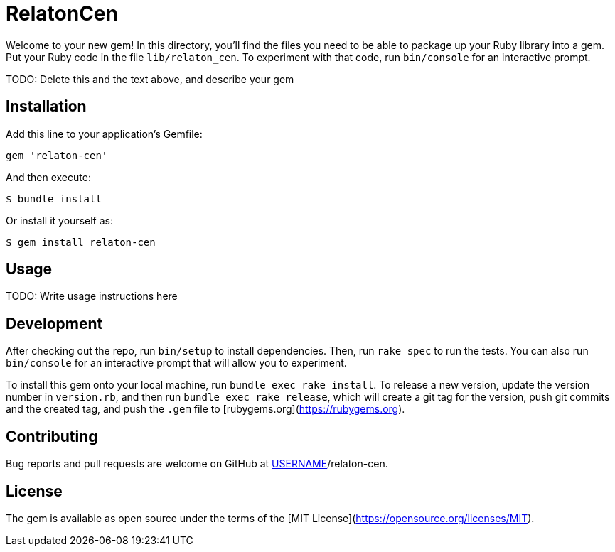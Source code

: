 = RelatonCen

Welcome to your new gem! In this directory, you'll find the files you need to be able to package up your Ruby library into a gem. Put your Ruby code in the file `lib/relaton_cen`. To experiment with that code, run `bin/console` for an interactive prompt.

TODO: Delete this and the text above, and describe your gem

== Installation

Add this line to your application's Gemfile:

```ruby
gem 'relaton-cen'
```

And then execute:

    $ bundle install

Or install it yourself as:

    $ gem install relaton-cen

== Usage

TODO: Write usage instructions here

== Development

After checking out the repo, run `bin/setup` to install dependencies. Then, run `rake spec` to run the tests. You can also run `bin/console` for an interactive prompt that will allow you to experiment.

To install this gem onto your local machine, run `bundle exec rake install`. To release a new version, update the version number in `version.rb`, and then run `bundle exec rake release`, which will create a git tag for the version, push git commits and the created tag, and push the `.gem` file to [rubygems.org](https://rubygems.org).

== Contributing

Bug reports and pull requests are welcome on GitHub at https://github.com/[USERNAME]/relaton-cen.

== License

The gem is available as open source under the terms of the [MIT License](https://opensource.org/licenses/MIT).
